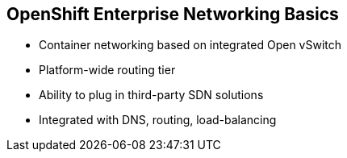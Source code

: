 == OpenShift Enterprise Networking Basics


* Container networking based on integrated Open vSwitch
* Platform-wide routing tier
* Ability to plug in third-party SDN solutions
* Integrated with DNS, routing, load-balancing

ifdef::showscript[]

=== Transcript

OpenShift Enterprise provides many networking capabilities based on the
integrated Open vSwitch technologies in Red Hat Enterprise Linux.
It provides a platform-wide routing tier to route traffic to applications.
You can also integrate OpenShift Enterprise with third-party SDN solutions, as
 well as your existing DNS, routing, and load-balancing methods.

endif::showscript[]
:noaudio:
